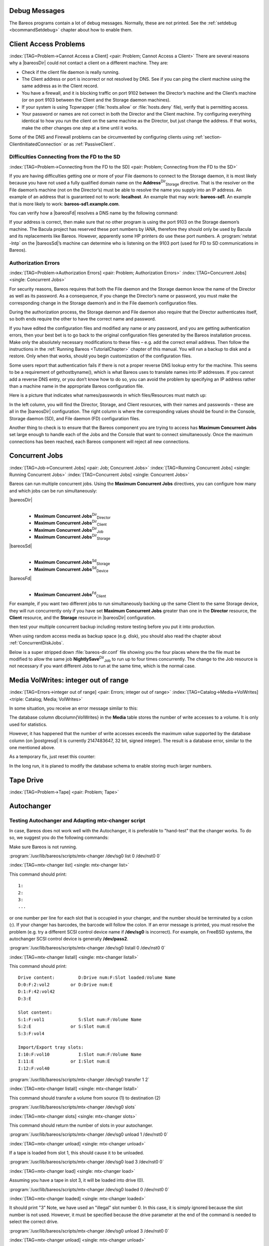 .. ATTENTION do not edit this file manually.
   It was automatically converted from the corresponding .tex file

.. _section-debug-messages:

Debug Messages
==============

The Bareos programs contain a lot of debug messages. Normally, these are not printed. See the :ref:`setdebug <bcommandSetdebug>` chapter about how to enable them.

.. _AccessProblems:

Client Access Problems
======================

:index:`[TAG=Problem->Cannot Access a Client] <pair: Problem; Cannot Access a Client>` There are several reasons why a |bareosDir| could not contact a client on a different machine. They are:

-  Check if the client file daemon is really running.

-  The Client address or port is incorrect or not resolved by DNS. See if you can ping the client machine using the same address as in the Client record.

-  You have a firewall, and it is blocking traffic on port 9102 between the Director’s machine and the Client’s machine (or on port 9103 between the Client and the Storage daemon machines).

-  If your system is using Tcpwrapper (:file:`hosts.allow` or :file:`hosts.deny` file), verify that is permitting access.

-  Your password or names are not correct in both the Director and the Client machine. Try configuring everything identical to how you run the client on the same machine as the Director, but just change the address. If that works, make the other changes one step at a time until it works.

Some of the DNS and Firewall problems can be circumvented by configuring clients using :ref:`section-ClientInitiatedConnection` or as :ref:`PassiveClient`.

Difficulties Connecting from the FD to the SD
---------------------------------------------

:index:`[TAG=Problem->Connecting from the FD to the SD] <pair: Problem; Connecting from the FD to the SD>`

If you are having difficulties getting one or more of your File daemons to connect to the Storage daemon, it is most likely because you have not used a fully qualified domain name on the **Address**:sup:`Dir`:sub:`Storage`\  directive. That is the resolver on the File daemon’s machine (not on the Director’s) must be able to resolve the name you supply into an IP address. An example of an address that is guaranteed not to work: :strong:`localhost`. An example that
may work: :strong:`bareos-sd1`. An example that is more likely to work: :strong:`bareos-sd1.example.com`.

You can verify how a |bareosFd| resolves a DNS name by the following command:

.. code-block:: sh
   :caption: Test DNS resolution of the |bareosFd| **bareos-fd**

    *<input>resolve client=bareos-fd NONEXISTINGHOSTNAME</input>
    Connecting to Client bareos-fd at bareos:9102
    bareos-fd: Failed to resolve NONEXISTINGHOSTNAME
    *<input>resolve client=bareos-fd bareos-sd1.example.com</input>
    Connecting to Client bareos-fd at bareos:9102
    bareos-fd resolves bareos-sd1.example.com to host[ipv4;192.168.0.1]

If your address is correct, then make sure that no other program is using the port 9103 on the Storage daemon’s machine. The Bacula project has reserved these port numbers by IANA, therefore they should only be used by Bacula and its replacements like Bareos. However, apparently some HP printers do use these port numbers. A :program:`netstat -lntp` on the |bareosSd|’s machine can determine who is listening on the 9103 port (used for FD to SD communications in Bareos).

Authorization Errors
--------------------

:index:`[TAG=Problem->Authorization Errors] <pair: Problem; Authorization Errors>` :index:`[TAG=Concurrent Jobs] <single: Concurrent Jobs>` 

.. _AuthorizationErrors


For security reasons, Bareos requires that both the File daemon and the Storage daemon know the name of the Director as well as its password. As a consequence, if you change the Director’s name or password, you must make the corresponding change in the Storage daemon’s and in the File daemon’s configuration files.

During the authorization process, the Storage daemon and File daemon also require that the Director authenticates itself, so both ends require the other to have the correct name and password.

If you have edited the configuration files and modified any name or any password, and you are getting authentication errors, then your best bet is to go back to the original configuration files generated by the Bareos installation process. Make only the absolutely necessary modifications to these files – e.g. add the correct email address. Then follow the instructions in the :ref:`Running Bareos <TutorialChapter>` chapter of this manual. You will run a backup to disk and a restore.
Only when that works, should you begin customization of the configuration files.

Some users report that authentication fails if there is not a proper reverse DNS lookup entry for the machine. This seems to be a requirement of gethostbyname(), which is what Bareos uses to translate names into IP addresses. If you cannot add a reverse DNS entry, or you don’t know how to do so, you can avoid the problem by specifying an IP address rather than a machine name in the appropriate Bareos configuration file.

Here is a picture that indicates what names/passwords in which files/Resources must match up:

|image|

In the left column, you will find the Director, Storage, and Client resources, with their names and passwords – these are all in the |bareosDir| configuration. The right column is where the corresponding values should be found in the Console, Storage daemon (SD), and File daemon (FD) configuration files.

Another thing to check is to ensure that the Bareos component you are trying to access has :strong:`Maximum Concurrent Jobs` set large enough to handle each of the Jobs and the Console that want to connect simultaneously. Once the maximum connections has been reached, each Bareos component will reject all new connections.

.. _ConcurrentJobs:

Concurrent Jobs
===============

:index:`[TAG=Job->Concurrent Jobs] <pair: Job; Concurrent Jobs>` :index:`[TAG=Running Concurrent Jobs] <single: Running Concurrent Jobs>` :index:`[TAG=Concurrent Jobs] <single: Concurrent Jobs>`

Bareos can run multiple concurrent jobs. Using the :strong:`Maximum Concurrent Jobs` directives, you can configure how many and which jobs can be run simultaneously:

|bareosDir|
    | 

    -  

       **Maximum Concurrent Jobs**:sup:`Dir`:sub:`Director`\ 

    -  

       **Maximum Concurrent Jobs**:sup:`Dir`:sub:`Client`\ 

    -  

       **Maximum Concurrent Jobs**:sup:`Dir`:sub:`Job`\ 

    -  

       **Maximum Concurrent Jobs**:sup:`Dir`:sub:`Storage`\ 

|bareosSd|
    | 

    -  

       **Maximum Concurrent Jobs**:sup:`Sd`:sub:`Storage`\ 

    -  

       **Maximum Concurrent Jobs**:sup:`Sd`:sub:`Device`\ 

|bareosFd|
    | 

    -  

       **Maximum Concurrent Jobs**:sup:`Fd`:sub:`Client`\ 

For example, if you want two different jobs to run simultaneously backing up the same Client to the same Storage device, they will run concurrently only if you have set :strong:`Maximum Concurrent Jobs` greater than one in the :strong:`Director` resource, the :strong:`Client` resource, and the :strong:`Storage` resource in |bareosDir| configuration.



.. _section-Interleaving
 When running concurrent jobs without :ref:`section-DataSpooling`, the volume format becomes more complicated, consequently, restores may take longer if Bareos must sort through interleaved volume blocks from multiple simultaneous jobs. This can be avoided by having each simultaneous job write to a different volume or by using data spooling We recommend that you read the :ref:`section-DataSpooling` of this manual first,
then test your multiple concurrent backup including restore testing before you put it into production.

When using random access media as backup space (e.g. disk), you should also read the chapter about :ref:`ConcurrentDiskJobs`.

Below is a super stripped down :file:`bareos-dir.conf` file showing you the four places where the the file must be modified to allow the same job **NightlySave**:sup:`Dir`:sub:`Job`  to run up to four times concurrently. The change to the Job resource is not necessary if you want different Jobs to run at the same time, which is the normal case.

.. code-block:: sh
   :caption: Concurrent Jobs Example

    #
    # Bareos Director Configuration file -- bareos-dir.conf
    #
    Director {
      Name = rufus-dir
      Maximum Concurrent Jobs = 4
      ...
    }
    Job {
      Name = "NightlySave"
      Maximum Concurrent Jobs = 4
      Client = rufus-fd
      Storage = File
      ...
    }
    Client {
      Name = rufus-fd
      Maximum Concurrent Jobs = 4
      ...
    }
    Storage {
      Name = File
      Maximum Concurrent Jobs = 4
      ...
    }

Media VolWrites: integer out of range
=====================================

:index:`[TAG=Errors->integer out of range] <pair: Errors; integer out of range>` :index:`[TAG=Catalog->Media->VolWrites] <triple: Catalog; Media; VolWrites>`

In some situation, you receive an error message similar to this:

.. code-block:: sh
   :caption: 

    12-Apr 15:10 bareos-dir JobId 15860: Fatal error: Catalog error updating Media record. sql_update.c:385 update UPDATE Media SET VolJobs=12,VolFiles=10,VolBlocks=155013,VolBytes=10000263168,VolMounts=233,VolErrors=0,VolWrites=2147626019,MaxVolBytes=0,VolStatus='Append',Slot=1,InChanger=1,VolReadTime=0,VolWriteTime=842658562655,LabelType=0,StorageId=3,PoolId=2,VolRetention=144000,VolUseDuration=82800,MaxVolJobs=0,MaxVolFiles=0,Enabled=1,LocationId=0,ScratchPoolId=0,RecyclePoolId=0,RecycleCount=201,Recycle=1,ActionOnPurge=0,MinBlocksize=0,MaxBlocksize=0 WHERE VolumeName='000194L5' failed:
    ERROR: integer out of range

The database column \dbcolumn{VolWrites} in the **Media** table stores the number of write accesses to a volume. It is only used for statistics.

However, it has happened that the number of write accesses exceeds the maximum value supported by the database column (on |postgresql| it is currently 2147483647, 32 bit, signed integer). The result is a database error, similar to the one mentioned above.

As a temporary fix, just reset this counter:

.. code-block:: sh
   :caption: Reset the VolWrites counter

    1000 OK: bareos-dir Version: 17.2.5 (14 Feb 2018)
    Enter a period to cancel a command.
    *<input>sqlquery</input>
    Automatically selected Catalog: MyCatalog
    Using Catalog "MyCatalog"
    Entering SQL query mode.
    Terminate each query with a semicolon.
    Terminate query mode with a blank line.
    Enter SQL query: <input>UPDATE Media SET VolWrites = 0 WHERE VolWrites > '2000000000';</input>
    No results to list.
    SELECT volwrites FROM media; volwrites > '0';
    +-----------+
    | volwrites |
    +-----------+
    |         0 |
    |         0 |
    |         0 |
    |         0 |
    +-----------+
    Enter SQL query:

In the long run, it is planed to modify the database schema to enable storing much larger numbers.

.. _TapeTestingChapter:

Tape Drive
==========

:index:`[TAG=Problem->Tape] <pair: Problem; Tape>`

Autochanger
===========

.. _AutochangerTesting:

Testing Autochanger and Adapting mtx-changer script
---------------------------------------------------



.. _section-MtxChangerManualUsage
 :index:`[TAG=Autochanger->Testing] <pair: Autochanger; Testing>` :index:`[TAG=Autochanger->mtx-changer] <pair: Autochanger; mtx-changer>` :index:`[TAG=Command->mtx-changer] <pair: Command; mtx-changer>` :index:`[TAG=Problem->Autochanger] <pair: Problem; Autochanger>` :index:`[TAG=Problem->mtx-changer] <pair: Problem; mtx-changer>`

In case, Bareos does not work well with the Autochanger, it is preferable to "hand-test" that the changer works. To do so, we suggest you do the following commands:

Make sure Bareos is not running.

:program:`/usr/lib/bareos/scripts/mtx-changer /dev/sg0 list 0 /dev/nst0 0`

:index:`[TAG=mtx-changer list] <single: mtx-changer list>`

This command should print:



::

       1:
       2:
       3:
       ...



or one number per line for each slot that is occupied in your changer, and the number should be terminated by a colon (**:**). If your changer has barcodes, the barcode will follow the colon. If an error message is printed, you must resolve the problem (e.g. try a different SCSI control device name if **/dev/sg0** is incorrect). For example, on FreeBSD systems, the autochanger SCSI control device is generally **/dev/pass2**.

:program:`/usr/lib/bareos/scripts/mtx-changer /dev/sg0 listall 0 /dev/nst0 0`

:index:`[TAG=mtx-changer listall] <single: mtx-changer listall>`

This command should print:



::

     Drive content:         D:Drive num:F:Slot loaded:Volume Name
     D:0:F:2:vol2        or D:Drive num:E
     D:1:F:42:vol42
     D:3:E

     Slot content:
     S:1:F:vol1             S:Slot num:F:Volume Name
     S:2:E               or S:Slot num:E
     S:3:F:vol4

     Import/Export tray slots:
     I:10:F:vol10           I:Slot num:F:Volume Name
     I:11:E              or I:Slot num:E
     I:12:F:vol40



:program:`/usr/lib/bareos/scripts/mtx-changer /dev/sg0 transfer 1 2`

:index:`[TAG=mtx-changer listall] <single: mtx-changer listall>`

This command should transfer a volume from source (1) to destination (2)

:program:`/usr/lib/bareos/scripts/mtx-changer /dev/sg0 slots`

:index:`[TAG=mtx-changer slots] <single: mtx-changer slots>`

This command should return the number of slots in your autochanger.

:program:`/usr/lib/bareos/scripts/mtx-changer /dev/sg0 unload 1 /dev/nst0 0`

:index:`[TAG=mtx-changer unload] <single: mtx-changer unload>`

If a tape is loaded from slot 1, this should cause it to be unloaded.

:program:`/usr/lib/bareos/scripts/mtx-changer /dev/sg0 load 3 /dev/nst0 0`

:index:`[TAG=mtx-changer load] <single: mtx-changer load>`

Assuming you have a tape in slot 3, it will be loaded into drive (0).

:program:`/usr/lib/bareos/scripts/mtx-changer /dev/sg0 loaded 0 /dev/nst0 0`

:index:`[TAG=mtx-changer loaded] <single: mtx-changer loaded>`

It should print "3" Note, we have used an "illegal" slot number 0. In this case, it is simply ignored because the slot number is not used. However, it must be specified because the drive parameter at the end of the command is needed to select the correct drive.

:program:`/usr/lib/bareos/scripts/mtx-changer /dev/sg0 unload 3 /dev/nst0 0`

:index:`[TAG=mtx-changer unload] <single: mtx-changer unload>`

will unload the tape into slot 3.

Once all the above commands work correctly, assuming that you have the right **Changer Command** in your configuration, Bareos should be able to operate the changer. The only remaining area of problems will be if your autoloader needs some time to get the tape loaded after issuing the command. After the **mtx-changer** script returns, Bareos will immediately rewind and read the tape. If Bareos gets rewind I/O errors after a tape change, you will probably need to configure the
:option:`load_sleep` paramenter in the config file :file:`/etc/bareos/mtx-changer.conf`. You can test whether or not you need a **sleep** by putting the following commands into a file and running it as a script:



::

    #!/bin/sh
    /usr/lib/bareos/scripts/mtx-changer /dev/sg0 unload 1 /dev/nst0 0
    /usr/lib/bareos/scripts/mtx-changer /dev/sg0 load 3 /dev/nst0 0
    mt -f /dev/st0 rewind
    mt -f /dev/st0 weof



If the above script runs, you probably have no timing problems. If it does not run, start by putting a **sleep 30** or possibly a **sleep 60** in the script just after the mtx-changer load command. If that works, then you should configure the :option:`load_sleep` paramenter in the config file :file:`/etc/bareos/mtx-changer.conf` to the specified value so that it will be effective when Bareos runs.

A second problem that comes up with a small number of autochangers is that they need to have the cartridge ejected before it can be removed. If this is the case, the **load 3** will never succeed regardless of how long you wait. If this seems to be your problem, you can insert an eject just after the unload so that the script looks like:



::

    #!/bin/sh
    /usr/lib/bareos/scripts/mtx-changer /dev/sg0 unload 1 /dev/nst0 0
    mt -f /dev/st0 offline
    /usr/lib/bareos/scripts/mtx-changer /dev/sg0 load 3 /dev/nst0 0
    mt -f /dev/st0 rewind
    mt -f /dev/st0 weof



If this solves your problems, set the parameter :option:`offline` in the config file :file:`/etc/bareos/mtx-changer.conf` to "1".

Restore
=======

Restore a pruned job using a pattern
------------------------------------

:index:`[TAG=Restore->pruned job] <pair: Restore; pruned job>` :index:`[TAG=Problem->Restore->pruned job] <triple: Problem; Restore; pruned job>` :index:`[TAG=Regex] <single: Regex>`

It is possible to configure Bareos in a way, that job information are still stored in the Bareos catalog, while the individual file information are already pruned.

If all File records are pruned from the catalog for a Job, normally Bareos can restore only all files saved. That is there is no way using the catalog to select individual files. With this new feature, Bareos will ask if you want to specify a Regex expression for extracting only a part of the full backup.

::

      Building directory tree for JobId(s) 1,3 ...
      There were no files inserted into the tree, so file selection
      is not possible.Most likely your retention policy pruned the files

      Do you want to restore all the files? (yes|no): no

      Regexp matching files to restore? (empty to abort): /etc/.*
      Bootstrap records written to /tmp/regress/working/zog4-dir.restore.1.bsr

See also :ref:`FileRegex bsr option <FileRegex>` for more information.

Problems Restoring Files
------------------------

:index:`[TAG=Restore->Files->Problem] <triple: Restore; Files; Problem>` :index:`[TAG=Problem->Restoring Files] <pair: Problem; Restoring Files>` :index:`[TAG=Problem->Tape->fixed mode] <triple: Problem; Tape; fixed mode>` :index:`[TAG=Problem->Tape->variable mode] <triple: Problem; Tape; variable mode>`

The most frequent problems users have restoring files are error messages such as:



::

    04-Jan 00:33 z217-sd: RestoreFiles.2005-01-04_00.31.04 Error:
    block.c:868 Volume data error at 20:0! Short block of 512 bytes on
    device /dev/tape discarded.



or



::

    04-Jan 00:33 z217-sd: RestoreFiles.2005-01-04_00.31.04 Error:
    block.c:264 Volume data error at 20:0! Wanted ID: "BB02", got ".".
    Buffer discarded.



Both these kinds of messages indicate that you were probably running your tape drive in fixed block mode rather than variable block mode. Fixed block mode will work with any program that reads tapes sequentially such as tar, but Bareos repositions the tape on a block basis when restoring files because this will speed up the restore by orders of magnitude when only a few files are being restored. There are several ways that you can attempt to recover from this unfortunate situation.

Try the following things, each separately, and reset your Device resource to what it is now after each individual test:

#. Set "Block Positioning = no" in your Device resource and try the restore. This is a new directive and untested.

#. Set "Minimum Block Size = 512" and "Maximum Block Size = 512" and try the restore. If you are able to determine the block size your drive was previously using, you should try that size if 512 does not work. This is a really horrible solution, and it is not at all recommended to continue backing up your data without correcting this condition. Please see the :ref:`TapeTestingChapter` section for more on this.

#. Try editing the restore.bsr file at the Run xxx yes/mod/no prompt before starting the restore job and remove all the VolBlock statements. These are what causes Bareos to reposition the tape, and where problems occur if you have a fixed block size set for your drive. The VolFile commands also cause repositioning, but this will work regardless of the block size.

#. Use bextract to extract the files you want – it reads the Volume sequentially if you use the include list feature, or if you use a .bsr file, but remove all the VolBlock statements after the .bsr file is created (at the Run yes/mod/no) prompt but before you start the restore.

Restoring Files Can Be Slow
---------------------------

:index:`[TAG=Restore->slow] <pair: Restore; slow>` :index:`[TAG=Problem->Restore->slow] <triple: Problem; Restore; slow>`

Restoring files is generally **much** slower than backing them up for several reasons. The first is that during a backup the tape is normally already positioned and Bareos only needs to write. On the other hand, because restoring files is done so rarely, Bareos keeps only the start file and block on the tape for the whole job rather than on a file by file basis which would use quite a lot of space in the catalog.

Bareos will forward space to the correct file mark on the tape for the Job, then forward space to the correct block, and finally sequentially read each record until it gets to the correct one(s) for the file or files you want to restore. Once the desired files are restored, Bareos will stop reading the tape.

Finally, instead of just reading a file for backup, during the restore, Bareos must create the file, and the operating system must allocate disk space for the file as Bareos is restoring it.

For all the above reasons the restore process is generally much slower than backing up (sometimes it takes three times as long).

.. _section-RestoreCatalog:

Restoring When Things Go Wrong
------------------------------

:index:`[TAG=Catalog->Restore] <pair: Catalog; Restore>` :index:`[TAG=Restore->Catalog] <pair: Restore; Catalog>` :index:`[TAG=Disaster->Recovery->Catalog] <triple: Disaster; Recovery; Catalog>` :index:`[TAG=Problem->Repair Catalog] <pair: Problem; Repair Catalog>`

This and the following sections will try to present a few of the kinds of problems that can come up making restoring more difficult. We will try to provide a few ideas how to get out of these problem situations. In addition to what is presented here, there is more specific information on restoring a :ref:`Client <section-BareMetalRestoreClient>` and your :ref:`Server <section-RestoreServer>` in the :ref:`RescueChapter` chapter of this manual.

Problem
    My database is broken.

Solution
    For SQLite, use the vacuum command to try to fix the database. For either MySQL or PostgreSQL, see the vendor’s documentation. They have specific tools that check and repair databases, see the :ref:`CatMaintenanceChapter` sections of this manual for links to vendor information.

    Assuming the above does not resolve the problem, you will need to restore or rebuild your catalog. Note, if it is a matter of some inconsistencies in the Bareos tables rather than a broken database, then running :ref:`bareos-dbcheck <bareos-dbcheck>` might help, but you will need to ensure that your database indexes are properly setup.

Problem
    How do I restore my catalog?

Solution with a Catalog backup
    If you have backed up your database nightly (as you should) and you have made a bootstrap file, you can immediately load back your database (or the ASCII SQL output). Make a copy of your current database, then re-initialize it, by running the following scripts:

    ::

           ./drop_bareos_tables
           ./make_bareos_tables

    After re-initializing the database, you should be able to run Bareos. If you now try to use the restore command, it will not work because the database will be empty. However, you can manually run a restore job and specify your bootstrap file. You do so by entering the **run** command in the console and selecting the restore job. If you are using the default bareos-dir.conf, this Job will be named **RestoreFiles**. Most likely it will prompt you with something such as:

    

    ::

        Run Restore job
        JobName:    RestoreFiles
        Bootstrap:  /home/user/bareos/working/restore.bsr
        Where:      /tmp/bareos-restores
        Replace:    always
        FileSet:    Full Set
        Client:     rufus-fd
        Storage:    File
        When:       2005-07-10 17:33:40
        Catalog:    MyCatalog
        Priority:   10
        OK to run? (yes/mod/no):

    

    A number of the items will be different in your case. What you want to do is: to use the mod option to change the Bootstrap to point to your saved bootstrap file; and to make sure all the other items such as Client, Storage, Catalog, and Where are correct. The FileSet is not used when you specify a bootstrap file. Once you have set all the correct values, run the Job and it will restore the backup of your database, which is most likely an ASCII dump.

    You will then need to follow the instructions for your database type to recreate the database from the ASCII backup file. See the :ref:`Catalog Maintenance <CatMaintenanceChapter>` chapter of this manual for examples of the command needed to restore a database from an ASCII dump (they are shown in the Compacting Your XXX Database sections).

    Also, please note that after you restore your database from an ASCII backup, you do NOT want to do a **make_bareos_tables** command, or you will probably erase your newly restored database tables.

Solution with a Job listing
    If you did save your database but did not make a bootstrap file, then recovering the database is more difficult. You will probably need to use :program:`bextract` to extract the backup copy. First you should locate the listing of the job report from the last catalog backup. It has important information that will allow you to quickly find your database file. For example, in the job report for the CatalogBackup shown below, the critical items are the Volume name(s), the Volume
    Session Id and the Volume Session Time. If you know those, you can easily restore your Catalog.

    

    ::

        22-Apr 10:22 HeadMan: Start Backup JobId 7510,
        Job=CatalogBackup.2005-04-22_01.10.0
        22-Apr 10:23 HeadMan: Bareos 1.37.14 (21Apr05): 22-Apr-2005 10:23:06
          JobId:                  7510
          Job:                    CatalogBackup.2005-04-22_01.10.00
          Backup Level:           Full
          Client:                 Polymatou
          FileSet:                "CatalogFile" 2003-04-10 01:24:01
          Pool:                   "Default"
          Storage:                "DLTDrive"
          Start time:             22-Apr-2005 10:21:00
          End time:               22-Apr-2005 10:23:06
          FD Files Written:       1
          SD Files Written:       1
          FD Bytes Written:       210,739,395
          SD Bytes Written:       210,739,521
          Rate:                   1672.5 KB/s
          Software Compression:   None
          Volume name(s):         DLT-22Apr05
          Volume Session Id:      11
          Volume Session Time:    1114075126
          Last Volume Bytes:      1,428,240,465
          Non-fatal FD errors:    0
          SD Errors:              0
          FD termination status:  OK
          SD termination status:  OK
          Termination:            Backup OK

    

    From the above information, you can manually create a bootstrap file, and then follow the instructions given above for restoring your database. A reconstructed bootstrap file for the above backup Job would look like the following:

    

    ::

        Volume="DLT-22Apr05"
        VolSessionId=11
        VolSessionTime=1114075126
        FileIndex=1-1

    

    Where we have inserted the Volume name, Volume Session Id, and Volume Session Time that correspond to the values in the job report. We’ve also used a FileIndex of one, which will always be the case providing that there was only one file backed up in the job.

    The disadvantage of this bootstrap file compared to what is created when you ask for one to be written, is that there is no File and Block specified, so the restore code must search all data in the Volume to find the requested file. A fully specified bootstrap file would have the File and Blocks specified as follows:

    

    ::

        Volume="DLT-22Apr05"
        VolSessionId=11
        VolSessionTime=1114075126
        VolFile=118-118
        VolBlock=0-4053
        FileIndex=1-1

    

    Once you have restored the ASCII dump of the database, you will then to follow the instructions for your database type to recreate the database from the ASCII backup file. See the :ref:`Catalog Maintenance <CatMaintenanceChapter>` chapter of this manual for examples of the command needed to restore a database from an ASCII dump (they are shown in the Compacting Your XXX Database sections).

    Also, please note that after you restore your database from an ASCII backup, you do NOT want to do a **make_bareos_tables** command, or you will probably erase your newly restored database tables.

Solution without a Job Listing
    If you do not have a job listing, then it is a bit more difficult. Either you use the :ref:`bscan <bscan>` program to scan the contents of your tape into a database, which can be very time consuming depending on the size of the tape, or you can use the :ref:`bls <bls>` program to list everything on the tape, and reconstruct a bootstrap file from the bls listing for the file or files you want following the instructions given above.

    There is a specific example of how to use **bls** below.

Problem
    Trying to restore the last known good full backup by specifying item 3 on the restore menu then the JobId to restore, but Bareos then reports:

    

    ::

           1 Job 0 Files

    

    and restores nothing.

Solution
    Most likely the File records were pruned from the database either due to the File Retention period expiring or by explicitly purging the Job. By using the "llist jobid=nn" command, you can obtain all the important information about the job:

    

    ::

        llist jobid=120
                   JobId: 120
                     Job: save.2005-12-05_18.27.33
                Job.Name: save
             PurgedFiles: 0
                    Type: B
                   Level: F
            Job.ClientId: 1
             Client.Name: Rufus
               JobStatus: T
               SchedTime: 2005-12-05 18:27:32
               StartTime: 2005-12-05 18:27:35
                 EndTime: 2005-12-05 18:27:37
                JobTDate: 1133803657
            VolSessionId: 1
          VolSessionTime: 1133803624
                JobFiles: 236
               JobErrors: 0
         JobMissingFiles: 0
              Job.PoolId: 4
               Pool.Name: Full
           Job.FileSetId: 1
         FileSet.FileSet: BackupSet

    

    Then you can find the Volume(s) used by doing:

    

    ::

        sql
        select VolumeName from JobMedia,Media where JobId=1 and JobMedia.MediaId=Media.MediaId;

    

    Finally, you can create a bootstrap file as described in the previous problem above using this information.

    Bareos will ask you if you would like to restore all the files in the job, and it will collect the above information and write the bootstrap file for you.

Problem
    You don’t have a bootstrap file, and you don’t have the Job report for the backup of your database, but you did backup the database, and you know the Volume to which it was backed up.

Solution
    Either :program:`bscan` the tape (see below for bscanning), or better use :program:`bls` to find where it is on the tape, then use :program:`bextract` to restore the database. For example,

    

    ::

        ./bls -j -V DLT-22Apr05 /dev/nst0

    

    Might produce the following output: 

    ::

        bls: butil.c:258 Using device: "/dev/nst0" for reading.
        21-Jul 18:34 bls: Ready to read from volume "DLT-22Apr05" on device "DLTDrive"
        (/dev/nst0).
        Volume Record: File:blk=0:0 SessId=11 SessTime=1114075126 JobId=0 DataLen=164
        ...
        Begin Job Session Record: File:blk=118:0 SessId=11 SessTime=1114075126
        JobId=7510
           Job=CatalogBackup.2005-04-22_01.10.0 Date=22-Apr-2005 10:21:00 Level=F Type=B
        End Job Session Record: File:blk=118:4053 SessId=11 SessTime=1114075126
        JobId=7510
           Date=22-Apr-2005 10:23:06 Level=F Type=B Files=1 Bytes=210,739,395 Errors=0
        Status=T
        ...
        21-Jul 18:34 bls: End of Volume at file 201 on device "DLTDrive" (/dev/nst0),
        Volume "DLT-22Apr05"
        21-Jul 18:34 bls: End of all volumes.

    

    Of course, there will be many more records printed, but we have indicated the essential lines of output. From the information on the Begin Job and End Job Session Records, you can reconstruct a bootstrap file such as the one shown above.

Problem
    How can I find where a file is stored?

Solution
    Normally, it is not necessary, you just use the **restore** command to restore the most recently saved version (menu option 5), or a version saved before a given date (menu option 8). If you know the JobId of the job in which it was saved, you can use menu option 3 to enter that JobId.

    If you would like to know the JobId where a file was saved, select restore menu option 2.

    You can also use the **query** command to find information such as: 

    ::

        *query
        Available queries:
             1: List up to 20 places where a File is saved regardless of the
        directory
             2: List where the most recent copies of a file are saved
             3: List last 20 Full Backups for a Client
             4: List all backups for a Client after a specified time
             5: List all backups for a Client
             6: List Volume Attributes for a selected Volume
             7: List Volumes used by selected JobId
             8: List Volumes to Restore All Files
             9: List Pool Attributes for a selected Pool
            10: List total files/bytes by Job
            11: List total files/bytes by Volume
            12: List Files for a selected JobId
            13: List Jobs stored on a selected MediaId
            14: List Jobs stored for a given Volume name
            15: List Volumes Bareos thinks are in changer
            16: List Volumes likely to need replacement from age or errors
        Choose a query (1-16):

    

Problem
    I didn’t backup my database. What do I do now?

Solution
    This is probably the worst of all cases, and you will probably have to re-create your database from scratch and then bscan in all your volumes, which is a very long, painful, and inexact process.

    There are basically three steps to take:

    #. Ensure that your SQL server is running (MySQL or PostgreSQL) and that the Bareos database (normally bareos) exists. See the :ref:`section-CreateDatabase` chapter of the manual.

    #. Ensure that the Bareos databases are created. This is also described at the above link.

    #. Start and stop the Bareos Director using the propriate bareos-dir.conf file so that it can create the Client and Storage records which are not stored on the Volumes. Without these records, scanning is unable to connect the Job records to the proper client.

    When the above is complete, you can begin bscanning your Volumes. Please see the :ref:`bscan` chapter for more details.

.. |image| image:: \idir Conf-Diagram
   :width: 80.0%

